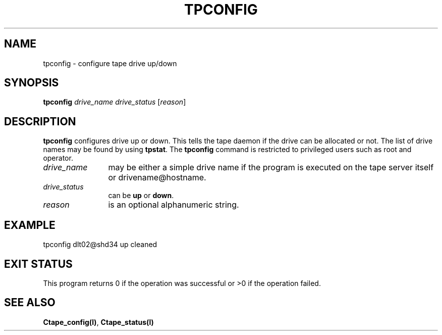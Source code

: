 .\" @(#)$RCSfile: tpconfig.man,v $ $Revision: 1.1 $ $Date: 1999/10/19 05:15:26 $ CERN IT-PDP/DM Jean-Philippe Baud
.\" Copyright (C) 1990-1999 by CERN/IT/PDP/DM
.\" All rights reserved
.\"
.TH TPCONFIG l "$Date: 1999/10/19 05:15:26 $"
.SH NAME
tpconfig \- configure tape drive up/down
.SH SYNOPSIS
.B tpconfig
.I drive_name drive_status
.RI [ reason ]
.SH DESCRIPTION
.B tpconfig
configures drive up or down. This tells the tape daemon if the drive
can be allocated or not. The list of drive names may be found by using
.BR tpstat .
The
.B tpconfig
command is restricted to privileged users such as root and operator.
.TP 1.2i
.I drive_name
may be either a simple drive name if the program is executed on the tape server
itself or drivename@hostname.
.TP 1.2i
.I drive_status
can be
.B up
or
.BR down .
.TP
.I reason
is an optional alphanumeric string.

.SH EXAMPLE
.nf
.cs R 24
tpconfig dlt02@shd34 up cleaned
.cs R
.fi
.SH EXIT STATUS
This program returns 0 if the operation was successful or >0 if the operation
failed.
.SH SEE ALSO
.BR Ctape_config(l) ,
.B Ctape_status(l)
